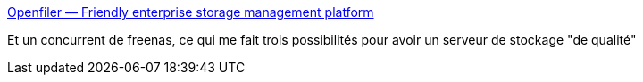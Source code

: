 :jbake-type: post
:jbake-status: published
:jbake-title: Openfiler — Friendly enterprise storage management platform
:jbake-tags: freeware,matériel,nas,réseau,open-source,server,software,system,_mois_juin,_année_2008
:jbake-date: 2008-06-30
:jbake-depth: ../
:jbake-uri: shaarli/1214815375000.adoc
:jbake-source: https://nicolas-delsaux.hd.free.fr/Shaarli?searchterm=http%3A%2F%2Fwww.openfiler.com%2F&searchtags=freeware+mat%C3%A9riel+nas+r%C3%A9seau+open-source+server+software+system+_mois_juin+_ann%C3%A9e_2008
:jbake-style: shaarli

http://www.openfiler.com/[Openfiler — Friendly enterprise storage management platform]

Et un concurrent de freenas, ce qui me fait trois possibilités pour avoir un serveur de stockage "de qualité"
